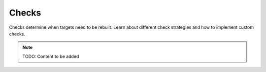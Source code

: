 Checks
======

Checks determine when targets need to be rebuilt. Learn about different check
strategies and how to implement custom checks.

.. note::
   TODO: Content to be added